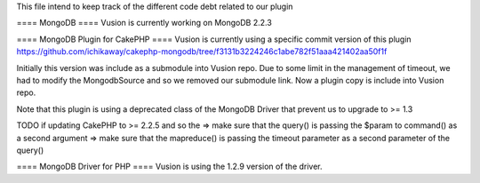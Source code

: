 This file intend to keep track of the different code debt related to our plugin

==== MongoDB ==== 
Vusion is currently working on MongoDB 2.2.3

==== MongoDB Plugin for CakePHP ====
Vusion is currently using a specific commit version of this plugin
https://github.com/ichikaway/cakephp-mongodb/tree/f3131b3224246c1abe782f51aaa421402aa50f1f

Initially this version was include as a submodule into Vusion repo.
Due to some limit in the management of timeout, we had to modify the MongodbSource and so we removed our submodule link.
Now a plugin copy is include into Vusion repo.

Note that this plugin is using a deprecated class of the MongoDB Driver that prevent us to upgrade to >= 1.3

TODO if updating CakePHP to >= 2.2.5 and so the 
=> make sure that the query() is passing the $param to command() as a second argument
=> make sure that the mapreduce() is passing the timeout parameter as a second parameter of the query()  

==== MongoDB Driver for PHP ====
Vusion is using the 1.2.9 version of the driver.